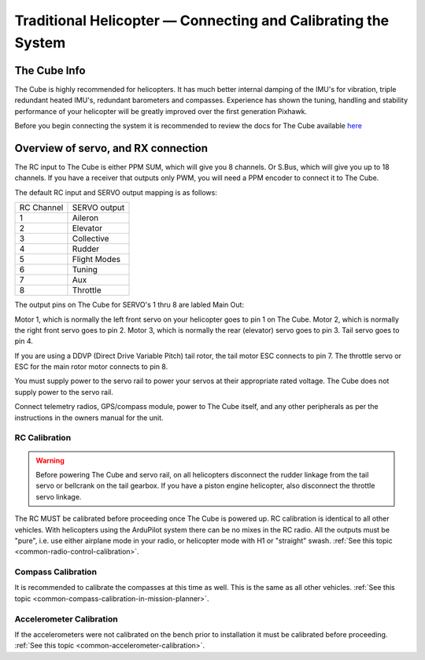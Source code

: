 .. _traditional-helicopter-connecting-apm:

==============================================================
Traditional Helicopter — Connecting and Calibrating the System
==============================================================

The Cube Info
=============

.. image:: ../images/PH21_3.jpg
    :target: ../_images/PH21_3.jpg

The Cube is highly recommended for helicopters. It has much better internal damping of
the IMU's for vibration, triple redundant heated IMU's, redundant barometers and
compasses. Experience has shown the tuning, handling and stability performance
of your helicopter will be greatly improved over the first generation Pixhawk.

Before you begin connecting the system it is recommended to review the docs for
The Cube available `here  <http://www.proficnc.com/index.php?controller=attachment&id_attachment=8>`_

Overview of servo, and RX connection
====================================

The RC input to The Cube is either PPM SUM, which will give you 8 channels.
Or S.Bus, which will give you up to 18 channels. If you have a receiver that
outputs only PWM, you will need a PPM encoder to connect it to The Cube.

The default RC input and SERVO output mapping is as follows:

+--------------+-------------+
| RC Channel   | SERVO output|
+--------------+-------------+
| 1            | Aileron     |
+--------------+-------------+
| 2            | Elevator    |
+--------------+-------------+
| 3            | Collective  |
+--------------+-------------+
| 4            | Rudder      |
+--------------+-------------+
| 5            | Flight Modes|
+--------------+-------------+
| 6            | Tuning      |
+--------------+-------------+
| 7            | Aux         |
+--------------+-------------+
| 8            | Throttle    |
+--------------+-------------+

The output pins on The Cube for SERVO's 1 thru 8 are labled Main Out:

.. image:: ../images/PH21_2.jpg
    :target: ../_images/PH21_2.jpg

Motor 1, which is normally the left front servo on your helicopter goes to pin 1
on The Cube. Motor 2, which is normally the right front servo goes to pin 2.
Motor 3, which is normally the rear (elevator) servo goes to pin 3. Tail servo
goes to pin 4.

If you are using a DDVP (Direct Drive Variable Pitch) tail rotor, the tail motor
ESC connects to pin 7. The throttle servo or ESC for the main rotor motor
connects to pin 8.

You must supply power to the servo rail to power your servos at their appropriate
rated voltage. The Cube does not supply power to the servo rail.

Connect telemetry radios, GPS/compass module, power to The Cube itself, and
any other peripherals as per the instructions in the owners manual for the unit.

RC Calibration
--------------

.. warning::

   Before powering The Cube and servo rail, on all helicopters disconnect the
   rudder linkage from the tail servo or bellcrank on the tail gearbox. If you have
   a piston engine helicopter, also disconnect the throttle servo linkage.

The RC MUST be calibrated before proceeding once The Cube is powered up. RC
calibration is identical to all other vehicles. With helicopters using the
ArduPilot system there can be no mixes in the RC radio. All the outputs must be
"pure", i.e. use either airplane mode in your radio, or helicopter mode with H1
or "straight" swash.
:ref:`See this topic <common-radio-control-calibration>`.

Compass Calibration
-------------------

It is recommended to calibrate the compasses at this time as well. This is the
same as all other vehicles.
:ref:`See this topic <common-compass-calibration-in-mission-planner>`.

Accelerometer Calibration
-------------------------
If the accelerometers were not calibrated on the bench prior to installation it
must be calibrated before proceeding.
:ref:`See this topic <common-accelerometer-calibration>`.
